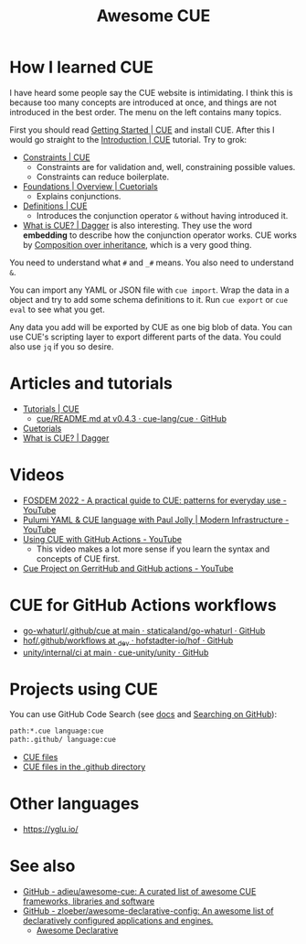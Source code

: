 #+title: Awesome CUE

* How I learned CUE

I have heard some people say the CUE website is intimidating. I think this is
because too many concepts are introduced at once, and things are not introduced
in the best order. The menu on the left contains many topics.

First you should read [[https://cuelang.org/docs/install/][Getting Started | CUE]] and install CUE. After this I would
go straight to the [[https://cuelang.org/docs/tutorials/tour/intro/][Introduction | CUE]] tutorial. Try to grok:

- [[https://cuelang.org/docs/tutorials/tour/intro/constraints/][Constraints | CUE]]
  - Constraints are for validation and, well, constraining possible values.
  - Constraints can reduce boilerplate.
- [[https://cuetorials.com/overview/foundations/#conjunctions][Foundations | Overview | Cuetorials]]
  - Explains conjunctions.
- [[https://cuelang.org/docs/tutorials/tour/intro/schema/][Definitions | CUE]]
  - Introduces the conjunction operator =&= without having introduced it.
- [[https://docs.dagger.io/1215/what-is-cue/][What is CUE? | Dagger]] is also interesting. They use the word *embedding* to
  describe how the conjunction operator works. CUE works by [[https://en.wikipedia.org/wiki/Composition_over_inheritance][Composition over
  inheritance]], which is a very good thing.

You need to understand what =#= and =_#= means. You also need to understand =&=.

You can import any YAML or JSON file with =cue import=. Wrap the data in a
object and try to add some schema definitions to it. Run =cue export= or =cue
eval= to see what you get.

Any data you add will be exported by CUE as one big blob of data. You can use
CUE's scripting layer to export different parts of the data. You could also use
=jq= if you so desire.

* Articles and tutorials

- [[https://cuelang.org/docs/tutorials/][Tutorials | CUE]]
  - [[https://github.com/cue-lang/cue/blob/v0.4.3/doc/tutorial/kubernetes/README.md][cue/README.md at v0.4.3 · cue-lang/cue · GitHub]]
- [[https://cuetorials.com/][Cuetorials]]
- [[https://docs.dagger.io/1215/what-is-cue/][What is CUE? | Dagger]]

* Videos

- [[https://www.youtube.com/watch?v=e4v1_2bSeGI][FOSDEM 2022 - A practical guide to CUE: patterns for everyday use - YouTube]]
- [[https://www.youtube.com/watch?v=R9NWBp_OjMo][Pulumi YAML & CUE language with Paul Jolly | Modern Infrastructure - YouTube]]
- [[https://www.youtube.com/watch?v=Ey3ca0K2h2U][Using CUE with GitHub Actions - YouTube]]
  - This video makes a lot more sense if you learn the syntax and concepts of
    CUE first.
- [[https://www.youtube.com/watch?v=2B2PZTZlPJg][Cue Project on GerritHub and GitHub actions - YouTube]]

* CUE for GitHub Actions workflows

- [[https://github.com/staticaland/go-whaturl/tree/main/.github/cue][go-whaturl/.github/cue at main · staticaland/go-whaturl · GitHub]]
- [[https://github.com/hofstadter-io/hof/tree/_dev/.github/workflows][hof/.github/workflows at _dev · hofstadter-io/hof · GitHub]]
- [[https://github.com/cue-unity/unity/tree/main/internal/ci][unity/internal/ci at main · cue-unity/unity · GitHub]]

* Projects using CUE

You can use GitHub Code Search (see [[https://docs.github.com/en/search-github/searching-on-github/searching-code][docs]] and [[https://notes.garden/%F0%9F%8C%B2+Notes/Searching+on+GitHub][Searching on GitHub]]):

#+begin_src sh
path:*.cue language:cue
path:.github/ language:cue
#+end_src

- [[https://cs.github.com/?scopeName=All+repos&scope=&q=path%3A*.cue][CUE files]]
- [[https://cs.github.com/?scopeName=All+repos&scope=&q=path%3A.github%2F+language%3Acue][CUE files in the .github directory]]

* Other languages

- https://yglu.io/

* See also

- [[https://github.com/adieu/awesome-cue][GitHub - adieu/awesome-cue: A curated list of awesome CUE frameworks, libraries and software]]
- [[https://github.com/zloeber/awesome-declarative-config][GitHub - zloeber/awesome-declarative-config: An awesome list of declaratively configured applications and engines.]]
  - [[https://zloeber.github.io/awesome-declarative-config/][Awesome Declarative]]
